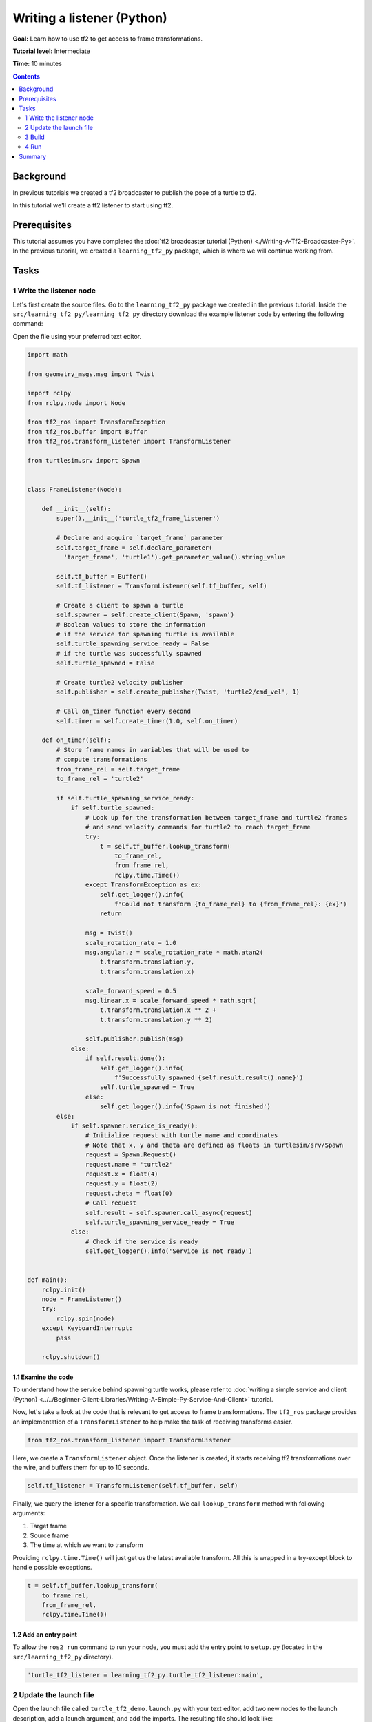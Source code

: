 .. redirect-from::

    Tutorials/Tf2/Writing-A-Tf2-Listener-Py

.. _WritingATf2ListenerPy:

Writing a listener (Python)
===========================

**Goal:** Learn how to use tf2 to get access to frame transformations.

**Tutorial level:** Intermediate

**Time:** 10 minutes

.. contents:: Contents
   :depth: 2
   :local:

Background
----------

In previous tutorials we created a tf2 broadcaster to publish the pose of a turtle to tf2.

In this tutorial we'll create a tf2 listener to start using tf2.

Prerequisites
-------------

This tutorial assumes you have completed the :doc:`tf2 broadcaster tutorial (Python) <./Writing-A-Tf2-Broadcaster-Py>`.
In the previous tutorial, we created a ``learning_tf2_py`` package, which is where we will continue working from.

Tasks
-----

1 Write the listener node
^^^^^^^^^^^^^^^^^^^^^^^^^

Let's first create the source files. Go to the ``learning_tf2_py`` package we created in the previous tutorial.
Inside the ``src/learning_tf2_py/learning_tf2_py`` directory download the example listener code by entering the following command:

.. tabs::

    .. group-tab:: Linux

        .. code-block:: console

            wget https://raw.githubusercontent.com/ros/geometry_tutorials/ros2/turtle_tf2_py/turtle_tf2_py/turtle_tf2_listener.py

    .. group-tab:: macOS

        .. code-block:: console

            wget https://raw.githubusercontent.com/ros/geometry_tutorials/ros2/turtle_tf2_py/turtle_tf2_py/turtle_tf2_listener.py

    .. group-tab:: Windows

        In a Windows command line prompt:

        .. code-block:: console

            curl -sk https://raw.githubusercontent.com/ros/geometry_tutorials/ros2/turtle_tf2_py/turtle_tf2_py/turtle_tf2_listener.py -o turtle_tf2_listener.py

        Or in powershell:

        .. code-block:: console

            curl https://raw.githubusercontent.com/ros/geometry_tutorials/ros2/turtle_tf2_py/turtle_tf2_py/turtle_tf2_listener.py -o turtle_tf2_listener.py

Open the file using your preferred text editor.

.. code-block:: python

    import math

    from geometry_msgs.msg import Twist

    import rclpy
    from rclpy.node import Node

    from tf2_ros import TransformException
    from tf2_ros.buffer import Buffer
    from tf2_ros.transform_listener import TransformListener

    from turtlesim.srv import Spawn


    class FrameListener(Node):

        def __init__(self):
            super().__init__('turtle_tf2_frame_listener')

            # Declare and acquire `target_frame` parameter
            self.target_frame = self.declare_parameter(
              'target_frame', 'turtle1').get_parameter_value().string_value

            self.tf_buffer = Buffer()
            self.tf_listener = TransformListener(self.tf_buffer, self)

            # Create a client to spawn a turtle
            self.spawner = self.create_client(Spawn, 'spawn')
            # Boolean values to store the information
            # if the service for spawning turtle is available
            self.turtle_spawning_service_ready = False
            # if the turtle was successfully spawned
            self.turtle_spawned = False

            # Create turtle2 velocity publisher
            self.publisher = self.create_publisher(Twist, 'turtle2/cmd_vel', 1)

            # Call on_timer function every second
            self.timer = self.create_timer(1.0, self.on_timer)

        def on_timer(self):
            # Store frame names in variables that will be used to
            # compute transformations
            from_frame_rel = self.target_frame
            to_frame_rel = 'turtle2'

            if self.turtle_spawning_service_ready:
                if self.turtle_spawned:
                    # Look up for the transformation between target_frame and turtle2 frames
                    # and send velocity commands for turtle2 to reach target_frame
                    try:
                        t = self.tf_buffer.lookup_transform(
                            to_frame_rel,
                            from_frame_rel,
                            rclpy.time.Time())
                    except TransformException as ex:
                        self.get_logger().info(
                            f'Could not transform {to_frame_rel} to {from_frame_rel}: {ex}')
                        return

                    msg = Twist()
                    scale_rotation_rate = 1.0
                    msg.angular.z = scale_rotation_rate * math.atan2(
                        t.transform.translation.y,
                        t.transform.translation.x)

                    scale_forward_speed = 0.5
                    msg.linear.x = scale_forward_speed * math.sqrt(
                        t.transform.translation.x ** 2 +
                        t.transform.translation.y ** 2)

                    self.publisher.publish(msg)
                else:
                    if self.result.done():
                        self.get_logger().info(
                            f'Successfully spawned {self.result.result().name}')
                        self.turtle_spawned = True
                    else:
                        self.get_logger().info('Spawn is not finished')
            else:
                if self.spawner.service_is_ready():
                    # Initialize request with turtle name and coordinates
                    # Note that x, y and theta are defined as floats in turtlesim/srv/Spawn
                    request = Spawn.Request()
                    request.name = 'turtle2'
                    request.x = float(4)
                    request.y = float(2)
                    request.theta = float(0)
                    # Call request
                    self.result = self.spawner.call_async(request)
                    self.turtle_spawning_service_ready = True
                else:
                    # Check if the service is ready
                    self.get_logger().info('Service is not ready')


    def main():
        rclpy.init()
        node = FrameListener()
        try:
            rclpy.spin(node)
        except KeyboardInterrupt:
            pass

        rclpy.shutdown()

1.1 Examine the code
~~~~~~~~~~~~~~~~~~~~

To understand how the service behind spawning turtle works, please refer to :doc:`writing a simple service and client (Python) <../../Beginner-Client-Libraries/Writing-A-Simple-Py-Service-And-Client>` tutorial.

Now, let's take a look at the code that is relevant to get access to frame transformations.
The ``tf2_ros`` package provides an implementation of a ``TransformListener`` to help make the task of receiving transforms easier.

.. code-block:: python

    from tf2_ros.transform_listener import TransformListener

Here, we create a ``TransformListener`` object. Once the listener is created, it starts receiving tf2 transformations over the wire, and buffers them for up to 10 seconds.

.. code-block:: python

    self.tf_listener = TransformListener(self.tf_buffer, self)

Finally, we query the listener for a specific transformation. We call ``lookup_transform`` method with following arguments:

#. Target frame

#. Source frame

#. The time at which we want to transform

Providing ``rclpy.time.Time()`` will just get us the latest available transform.
All this is wrapped in a try-except block to handle possible exceptions.

.. code-block:: python

    t = self.tf_buffer.lookup_transform(
        to_frame_rel,
        from_frame_rel,
        rclpy.time.Time())

1.2 Add an entry point
~~~~~~~~~~~~~~~~~~~~~~

To allow the ``ros2 run`` command to run your node, you must add the entry point
to ``setup.py`` (located in the ``src/learning_tf2_py`` directory).

.. code-block:: python

    'turtle_tf2_listener = learning_tf2_py.turtle_tf2_listener:main',

2 Update the launch file
^^^^^^^^^^^^^^^^^^^^^^^^

Open the launch file called ``turtle_tf2_demo.launch.py`` with your text editor, add two new nodes to the launch description, add a launch argument, and add the imports. The resulting file should look like:

.. code-block:: python

    from launch import LaunchDescription
    from launch.actions import DeclareLaunchArgument
    from launch.substitutions import LaunchConfiguration

    from launch_ros.actions import Node


    def generate_launch_description():
        return LaunchDescription([
            Node(
                package='turtlesim',
                executable='turtlesim_node',
                name='sim'
            ),
            Node(
                package='learning_tf2_py',
                executable='turtle_tf2_broadcaster',
                name='broadcaster1',
                parameters=[
                    {'turtlename': 'turtle1'}
                ]
            ),
            DeclareLaunchArgument(
                'target_frame', default_value='turtle1',
                description='Target frame name.'
            ),
            Node(
                package='learning_tf2_py',
                executable='turtle_tf2_broadcaster',
                name='broadcaster2',
                parameters=[
                    {'turtlename': 'turtle2'}
                ]
            ),
            Node(
                package='learning_tf2_py',
                executable='turtle_tf2_listener',
                name='listener',
                parameters=[
                    {'target_frame': LaunchConfiguration('target_frame')}
                ]
            ),
        ])

This will declare a ``target_frame`` launch argument, start a broadcaster for second turtle that we will spawn and listener that will subscribe to those transformations.


3 Build
^^^^^^^

Run ``rosdep`` in the root of your workspace to check for missing dependencies.

.. tabs::

   .. group-tab:: Linux

      .. code-block:: console

          rosdep install -i --from-path src --rosdistro {DISTRO} -y

   .. group-tab:: macOS

        rosdep only runs on Linux, so you will need to install ``geometry_msgs`` and ``turtlesim`` dependencies yourself

   .. group-tab:: Windows

        rosdep only runs on Linux, so you will need to install ``geometry_msgs`` and ``turtlesim`` dependencies yourself

Still in the root of your workspace, build your package:

.. tabs::

  .. group-tab:: Linux

    .. code-block:: console

        colcon build --packages-select learning_tf2_py

  .. group-tab:: macOS

    .. code-block:: console

        colcon build --packages-select learning_tf2_py

  .. group-tab:: Windows

    .. code-block:: console

        colcon build --merge-install --packages-select learning_tf2_py

Open a new terminal, navigate to the root of your workspace, and source the setup files:

.. tabs::

  .. group-tab:: Linux

    .. code-block:: console

        . install/setup.bash

  .. group-tab:: macOS

    .. code-block:: console

        . install/setup.bash

  .. group-tab:: Windows

    .. code-block:: console

        # CMD
        call install\setup.bat

        # Powershell
        .\install\setup.ps1

4 Run
^^^^^

Now you're ready to start your full turtle demo:

.. code-block:: console

    ros2 launch learning_tf2_py turtle_tf2_demo.launch.py

You should see the turtle sim with two turtles.
In the second terminal window type the following command:

.. code-block:: console

    ros2 run turtlesim turtle_teleop_key

To see if things work, simply drive around the first turtle using the arrow keys (make sure your terminal window is active, not your simulator window), and you'll see the second turtle following the first one!

Summary
-------

In this tutorial you learned how to use tf2 to get access to frame transformations.
You also have finished writing your own turtlesim demo that you first tried in :doc:`Introduction to tf2 <./Introduction-To-Tf2>` tutorial.
